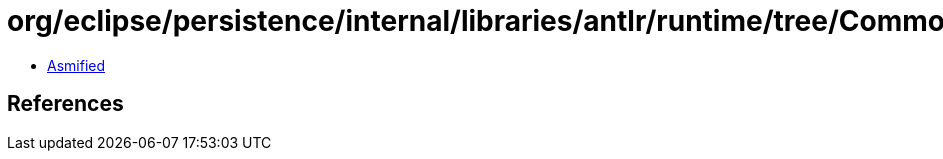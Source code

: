 = org/eclipse/persistence/internal/libraries/antlr/runtime/tree/CommonErrorNode.class

 - link:CommonErrorNode-asmified.java[Asmified]

== References

